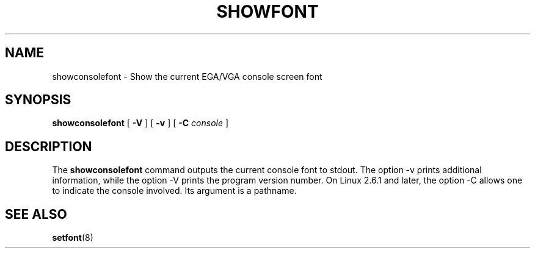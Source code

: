 .TH  SHOWFONT 1 "2002-02-22" "" "Linux Console"

.SH NAME
showconsolefont \- Show the current EGA/VGA console screen font

.SH SYNOPSIS
.B showconsolefont
[
.B \-V
] [
.B \-v
] [
.B \-C
.I console
]

.SH DESCRIPTION
The
.B showconsolefont
command outputs the current console font to stdout.
The option \-v prints additional information, while
the option \-V prints the program version number.
On Linux 2.6.1 and later, the option \-C allows one
to indicate the console involved. Its argument is a pathname.

.SH "SEE ALSO"
.BR setfont (8)
